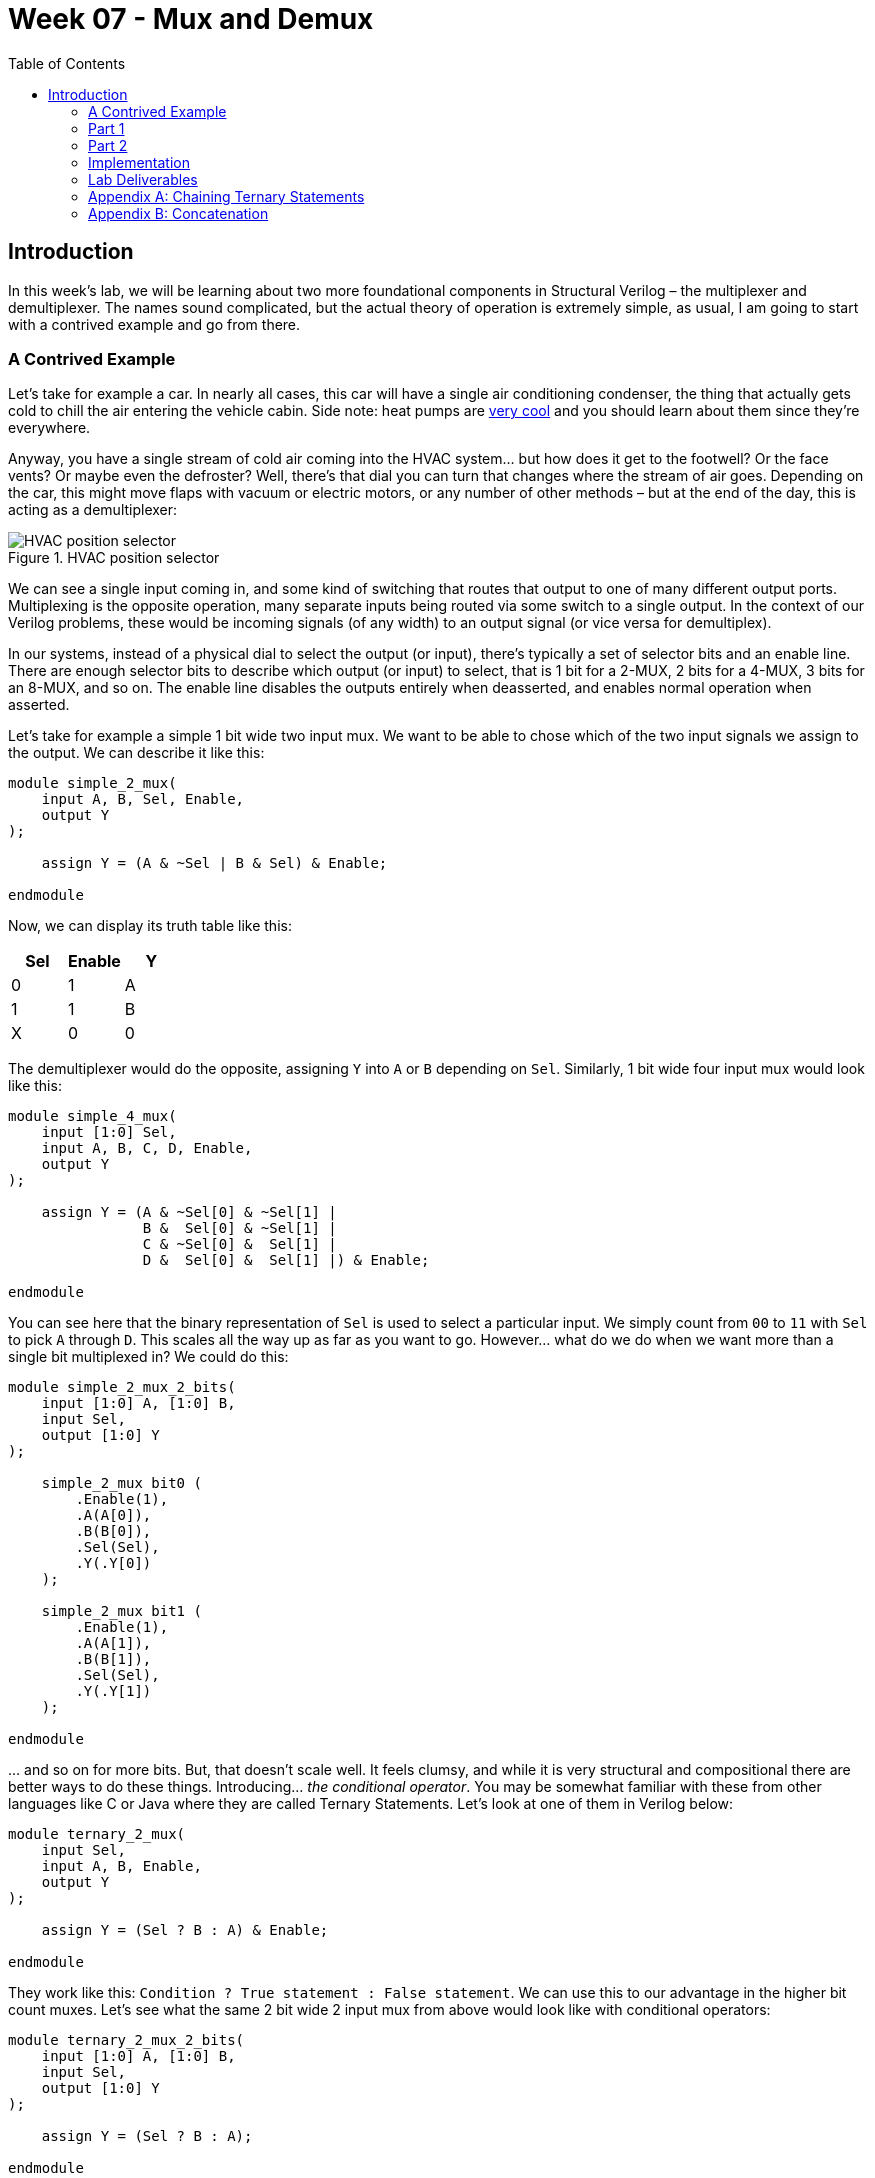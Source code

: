 = Week 07 - Mux and Demux
:source-highlighter: highlight.js
:highlightjs-languages: verilog
:icons: font
:toc:

== Introduction

In this week’s lab, we will be learning about two more foundational
components in Structural Verilog – the multiplexer and demultiplexer.
The names sound complicated, but the actual theory of operation is
extremely simple, as usual, I am going to start with a contrived example
and go from there.

=== A Contrived Example

Let’s take for example a car. In nearly all cases, this car will have a
single air conditioning condenser, the thing that actually gets cold to
chill the air entering the vehicle cabin. Side note: heat pumps are
https://en.wikipedia.org/wiki/Heat_pump[very cool] and you should learn
about them since they’re everywhere.

Anyway, you have a single stream of cold air coming into the HVAC
system… but how does it get to the footwell? Or the face vents? Or maybe
even the defroster? Well, there’s that dial you can turn that changes
where the stream of air goes. Depending on the car, this might move
flaps with vacuum or electric motors, or any number of other methods –
but at the end of the day, this is acting as a demultiplexer:

.HVAC position selector
image::img/hvac_demultiplex.png[HVAC position selector]

We can see a single input coming in, and some kind of switching that
routes that output to one of many different output ports. Multiplexing
is the opposite operation, many separate inputs being routed via some
switch to a single output. In the context of our Verilog problems, these
would be incoming signals (of any width) to an output signal (or vice
versa for demultiplex).

In our systems, instead of a physical dial to select the output (or
input), there’s typically a set of selector bits and an enable line.
There are enough selector bits to describe which output (or input) to
select, that is 1 bit for a 2-MUX, 2 bits for a 4-MUX, 3 bits for an
8-MUX, and so on. The enable line disables the outputs entirely when
deasserted, and enables normal operation when asserted.

Let’s take for example a simple 1 bit wide two input mux. We want to be
able to chose which of the two input signals we assign to the output. We
can describe it like this:

[source,verilog]
----
module simple_2_mux(
    input A, B, Sel, Enable,
    output Y
);

    assign Y = (A & ~Sel | B & Sel) & Enable;

endmodule
----

Now, we can display its truth table like this:

[cols=",,",options="header",]
|===
|Sel |Enable |Y
|0 |1 |A
|1 |1 |B
|X |0 |0
|===

The demultiplexer would do the opposite, assigning `Y` into `A` or `B`
depending on `Sel`. Similarly, 1 bit wide four input mux would look like
this:

[source,verilog]
----
module simple_4_mux(
    input [1:0] Sel,
    input A, B, C, D, Enable,
    output Y
);

    assign Y = (A & ~Sel[0] & ~Sel[1] |
                B &  Sel[0] & ~Sel[1] |
                C & ~Sel[0] &  Sel[1] |
                D &  Sel[0] &  Sel[1] |) & Enable;

endmodule
----

You can see here that the binary representation of `Sel` is used to
select a particular input. We simply count from `00` to `11` with `Sel`
to pick `A` through `D`. This scales all the way up as far as you want
to go. However… what do we do when we want more than a single bit
multiplexed in? We could do this:

[source,verilog]
----
module simple_2_mux_2_bits(
    input [1:0] A, [1:0] B,
    input Sel,
    output [1:0] Y
);

    simple_2_mux bit0 (
        .Enable(1),
        .A(A[0]),
        .B(B[0]),
        .Sel(Sel),
        .Y(.Y[0])
    );

    simple_2_mux bit1 (
        .Enable(1),
        .A(A[1]),
        .B(B[1]),
        .Sel(Sel),
        .Y(.Y[1])
    );

endmodule
----

… and so on for more bits. But, that doesn’t scale well. It feels
clumsy, and while it is very structural and compositional there are
better ways to do these things. Introducing… _the conditional operator_.
You may be somewhat familiar with these from other languages like C or
Java where they are called Ternary Statements. Let’s look at one of them
in Verilog below:

[source,verilog]
----
module ternary_2_mux(
    input Sel,
    input A, B, Enable,
    output Y
);

    assign Y = (Sel ? B : A) & Enable;

endmodule
----

They work like this: `Condition ? True statement : False statement`. We
can use this to our advantage in the higher bit count muxes. Let’s see
what the same 2 bit wide 2 input mux from above would look like with
conditional operators:

[source,verilog]
----
module ternary_2_mux_2_bits(
    input [1:0] A, [1:0] B,
    input Sel,
    output [1:0] Y
);

    assign Y = (Sel ? B : A);

endmodule
----

Woah! We don’t have to decompose our input signals! We assign the entire
vector of `A` or `B` into the output vector of `Y`. When the width of
signals matches well, the conditional statement is one of the best
methods to do assignments like this.

What kinds of things would we use multiplexers and demultiplexers for?
Likely the most common application is bus arbitration within CPUs or
other similar circuits. However, this is a fairly advanced topic, so we
will stick with a more contrived example – a really terrible Internet
Service Provider.

*Hint:* For the higher count multiplexers, like the 4-MUX, the
conditional statement will have to evaluate the value of the select
vector. There are multiple ways to do this in verilog:

[source,verilog]
----
module equivalence_check(
    input [1:0] select,
    output is_zero, is_one, is_two, is_three
);
    // Option one:
    assign is_zero  = ~select[0] && ~select[1]; // 0b00
    assign is_one   =  select[0] && ~select[1]; // 0b01
    assign is_two   = ~select[0] &&  select[1]; // 0b10
    assign is_three =  select[0] &&  select[1]; // 0b11

    // Option two:
    assign is_zero  = select == 0;
    assign is_one   = select == 1;
    assign is_two   = select == 2;
    assign is_three = select == 3;
endmodule
----

Notice the `&&` instead of `&`. The result of `&` is the two numbers
bitwise-and’ed together. The result of `&&` is a boolean operation. If
both sides of the `&&` are `true` (that is, nonzero), then the output
is also true.

=== Part 1

In this scenario you are an employee at Monopolistic Communications
Company. You are the sole provider of internet in your town, and your
boss has tasked you with updating the internet infrastructure. Right
now, there’s only a single line, connecting the CEO of the company to
the local Library:

[source,txt]
----
CEO --> Library
----

Apparently, the townsfolk (all three of them, including you), aren’t
happy with this situation. They all want to be able to connect to the
library too! To do this, the CEO has asked you to install an Internet
Valve that people can go out and switch the connection from their house
onto the line. The internet connection here is slow, of course, and is
only four bits of data. By the end, you will need to be able to move the
four bits from the CEO, and the three other residents onto the internet
line to the Library, like so:

[source,txt]
----
CEO ----┐
You ----|
Fred----├--->Library
Jill----┘
----

Hey! That looks a lot like a multiplexer…

=== Part 2

In a shock to no one (as we’ve only used a multiplexer not a
demultiplexer), the three other businesses in the town, the School, Fire
Department, and Rib Shack also want to be able to receive information
from the townsfolk. You’ve been asked by the CEO to now add another
Internet Valve to switch the data from the townsfolk and into a given
business, like so:

[source,txt]
----
CEO ----┐     ┌---->Library
You ----|     |---->Fire Department
Fred----├-----┤---->School
Jill----┘     └---->Rib Shack
----

The demultiplexer is the reverse of the multiplexer. It takes input of a
given width (four bits in our case) and assigns it to one of (2^N)
outputs where N is the width of select (in our case, two bits and four
outputs). It will use logic that is the reverse of the multiplexer,
where instead of a single assign statement with chained ternaries, it
will use four assign statements with single ternaries.

Here’s an example of a two bit wide, two output demux:

[source,verilog]
----
module demux(
    input [1:0] In,
    input Sel,
    output [1:0] Y1,
    output [1:0] Y2
);

    assign Y1 = (Sel == 1'b0 ? In : 0); // Drive Y1 if Sel == 0
    assign Y2 = (Sel == 1'b1 ? In : 0); // Drive Y2 if Sel == 1

endmodule
----

=== Implementation

Wire your multiplexer into your demultiplexer to make the full internet
system, as shown below.

The IO table is as follows:

[cols=",,",options="header",]
|===
|Signal |Purpose |Direction
|sw[3:0] |CEO data |IN
|sw[7:4] |Your data |IN
|sw[11:8] |Fred’s data |IN
|sw[15:12] |Jill’s data |IN
|btnL |Sel[0] of the multiplexer |IN
|btnU |Sel[1] of the multiplexer |IN
|btnD |Sel[0] of the de-multiplexer |IN
|btnR |Sel[1] of the de-multiplexer |IN
|btnC |Enable of the multiplexer/de-multiplexer |IN
|led[3:0] |Data at the library |OUT
|led[7:4] |Data at the fire department |OUT
|led[11:8] |Data at the school |OUT
|led[15:12] |Data at the rib shack |OUT
|===

*NOTE:* DO NOT USE THE TERM `library` in your verilog code. This is a
reserved keyword. Use `local_lib` instead.

The idea behind this is that you should be able to set the four switches
of data corresponding to any given sender, then press & hold a
combination of BTNL/U to select the source of data to the library, and
see that set of LEDs light up.

With this setup you should now be able to not only switch who is
sending, but who is receiving the four bits.

=== Lab Deliverables

* A completed design with the above multiplexing and demultiplexing
* Demonstrate the design on the Basys3 board to the lab instructor or TA

=== Appendix A: Chaining Ternary Statements

For the above solutions, you will need to chain three ternary statements
to make things work. Here’s a quick example of this:

[source,verilog]
----
module chaining_ternaries(
    input [1:0] sel,
    output [1:0] Y
);

    assign Y = sel == 'b00 ? 'b00 : // If 0, then... else
                sel == 'b01 ? 'b01 : // If 1, then... else
                sel == 'b10 ? 'b10 : 'b11; // If 2, then... else
                // We end here and do not use a fourth ternary
                // because 1:0 bits can only be 0, 1, 2, 3
                // and the else case of the third ternary can
                // only be 3

endmodule
----

=== Appendix B: Concatenation

For this lab, you will need to combine scalars (the buttons) into a
vector for the select logic. There are many ways to do this:

[source,verilog]
----
module concat(
    input btnU, btnD
);

    // Method 1: brute force
    wire [1:0] brute;
    assign brute[0] = btnU;
    assign brute[1] = btnD;

    wire [1:0] concat;
    // Method 2: concat structured assignment:
    //               1  :  0
    //               v     v
    assign concat = {btnD, btnU}; // NOTE: Pay VERY VERY close
                                  // attention to your order

endmodule
----
